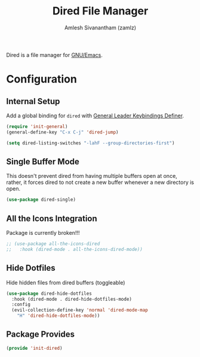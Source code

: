 #+TITLE: Dired File Manager
#+AUTHOR: Amlesh Sivanantham (zamlz)
#+ROAM_ALIAS:
#+ROAM_TAGS: CONFIG SOFTWARE EMACS
#+CREATED: [2021-04-07 Wed 18:57]
#+LAST_MODIFIED: [2021-05-12 Wed 22:33:20]

Dired is a file manager for [[file:emacs.org][GNU/Emacs]].

* Configuration
:PROPERTIES:
:header-args:emacs-lisp: :tangle ~/.config/emacs/lisp/init-dired.el :comments both :mkdirp yes
:END:
** Internal Setup

Add a global binding for =dired= with [[file:general_el.org][General Leader Keybindings Definer]].

#+begin_src emacs-lisp
(require 'init-general)
(general-define-key "C-x C-j" 'dired-jump)
#+end_src

#+begin_src emacs-lisp
(setq dired-listing-switches "-lahF --group-directories-first")
#+end_src

** Single Buffer Mode

This doesn't prevent dired from having multiple buffers open at once, rather, it forces dired to not create a new buffer whenever a new directory is open.

#+begin_src emacs-lisp
(use-package dired-single)
#+end_src

** All the Icons Integration

Package is currently broken!!!

#+begin_src emacs-lisp
;; (use-package all-the-icons-dired
;;   :hook (dired-mode . all-the-icons-dired-mode))
#+end_src

** Hide Dotfiles

Hide hidden files from dired buffers (toggleable)

#+begin_src emacs-lisp
(use-package dired-hide-dotfiles
  :hook (dired-mode . dired-hide-dotfiles-mode)
  :config
  (evil-collection-define-key 'normal 'dired-mode-map
    "H" 'dired-hide-dotfiles-mode))
#+end_src

** Package Provides

#+begin_src emacs-lisp
(provide 'init-dired)
#+end_src

